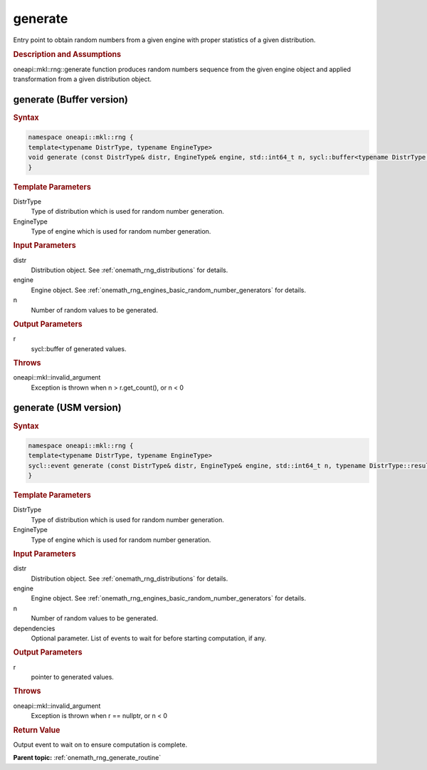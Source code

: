.. SPDX-FileCopyrightText: 2019-2020 Intel Corporation
..
.. SPDX-License-Identifier: CC-BY-4.0

.. _onemath_rng_generate:

generate
========

Entry point to obtain random numbers from a given engine with proper statistics of a given distribution.

.. _onemath_rng_generate_description:

.. rubric:: Description and Assumptions

oneapi::mkl::rng::generate function produces random numbers sequence from the given engine object and applied transformation from a given distribution object.

.. _onemath_rng_generate_buffer:

generate (Buffer version)
-------------------------

.. rubric:: Syntax

.. code-block:: cpp

    namespace oneapi::mkl::rng {
    template<typename DistrType, typename EngineType>
    void generate (const DistrType& distr, EngineType& engine, std::int64_t n, sycl::buffer<typename DistrType::result_type, 1>& r);
    }

.. container:: section

    .. rubric:: Template Parameters

    DistrType
        Type of distribution which is used for random number generation.

    EngineType
        Type of engine which is used for random number generation.

.. container:: section

    .. rubric:: Input Parameters

    distr
        Distribution object. See :ref:`onemath_rng_distributions` for details.

    engine
        Engine object. See :ref:`onemath_rng_engines_basic_random_number_generators` for details.

    n
        Number of random values to be generated.

.. container:: section

    .. rubric:: Output Parameters

    r
        sycl::buffer of generated values.

.. container:: section

    .. rubric:: Throws

    oneapi::mkl::invalid_argument
        Exception is thrown when n > r.get_count(), or n < 0

.. _onemath_rng_generate_usm:

generate (USM version)
----------------------

.. rubric:: Syntax

.. code-block:: cpp

    namespace oneapi::mkl::rng {
    template<typename DistrType, typename EngineType>
    sycl::event generate (const DistrType& distr, EngineType& engine, std::int64_t n, typename DistrType::result_type* r, const std::vector<sycl::event> & dependencies);
    }

.. container:: section

    .. rubric:: Template Parameters

    DistrType
        Type of distribution which is used for random number generation.

    EngineType
        Type of engine which is used for random number generation.

.. container:: section

    .. rubric:: Input Parameters

    distr
        Distribution object. See :ref:`onemath_rng_distributions` for details.

    engine
        Engine object. See :ref:`onemath_rng_engines_basic_random_number_generators` for details.

    n
        Number of random values to be generated.

    dependencies
        Optional parameter. List of events to wait for before starting computation, if any.

.. container:: section

    .. rubric:: Output Parameters

    r
        pointer to generated values.

.. container:: section

    .. rubric:: Throws

    oneapi::mkl::invalid_argument
        Exception is thrown when r == nullptr, or n < 0

.. container:: section

    .. rubric:: Return Value

    Output event to wait on to ensure computation is complete.


**Parent topic:** :ref:`onemath_rng_generate_routine`
